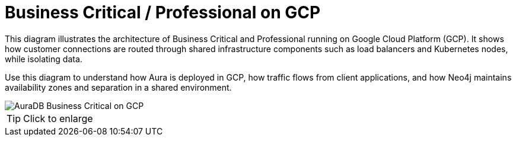 [[aura]]
= Business Critical / Professional on GCP
:description: Neo4j Aura Cloud Architecture - AuraDB Business Critical on GCP

This diagram illustrates the architecture of Business Critical and Professional running on Google Cloud Platform (GCP). 
It shows how customer connections are routed through shared infrastructure components such as load balancers and Kubernetes nodes, while isolating data.

Use this diagram to understand how Aura is deployed in GCP, how traffic flows from client applications, and how Neo4j maintains availability zones and separation in a shared environment.

image::business-critical-gcp.svg[AuraDB Business Critical on GCP]

[TIP]
====
Click to enlarge
====